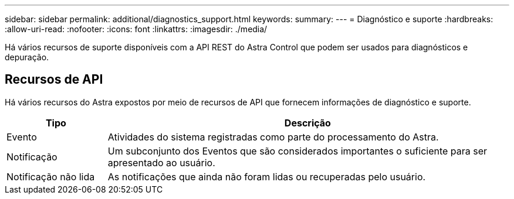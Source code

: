 ---
sidebar: sidebar 
permalink: additional/diagnostics_support.html 
keywords:  
summary:  
---
= Diagnóstico e suporte
:hardbreaks:
:allow-uri-read: 
:nofooter: 
:icons: font
:linkattrs: 
:imagesdir: ./media/


[role="lead"]
Há vários recursos de suporte disponíveis com a API REST do Astra Control que podem ser usados para diagnósticos e depuração.



== Recursos de API

Há vários recursos do Astra expostos por meio de recursos de API que fornecem informações de diagnóstico e suporte.

[cols="20,80"]
|===
| Tipo | Descrição 


| Evento | Atividades do sistema registradas como parte do processamento do Astra. 


| Notificação | Um subconjunto dos Eventos que são considerados importantes o suficiente para ser apresentado ao usuário. 


| Notificação não lida | As notificações que ainda não foram lidas ou recuperadas pelo usuário. 
|===